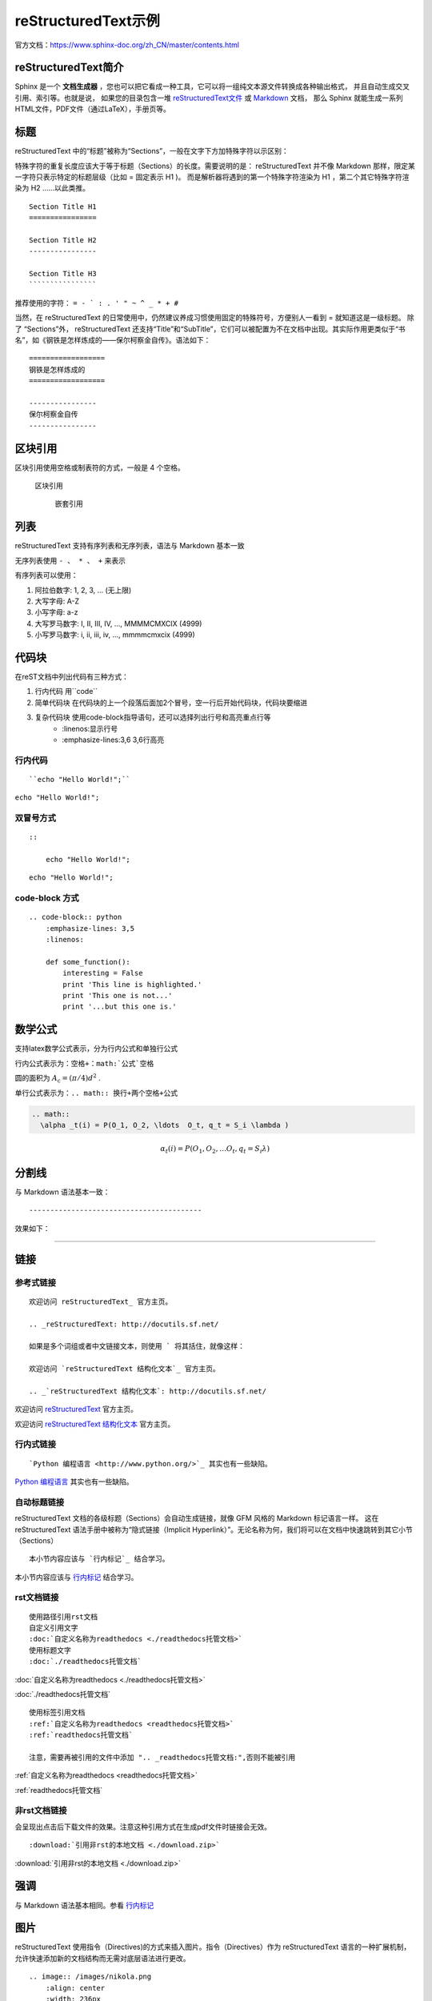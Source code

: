 ====================
reStructuredText示例
====================

官方文档：https://www.sphinx-doc.org/zh_CN/master/contents.html

reStructuredText简介
=========================
Sphinx 是一个 **文档生成器** ，您也可以把它看成一种工具，它可以将一组纯文本源文件转换成各种输出格式，
并且自动生成交叉引用、索引等。也就是说，
如果您的目录包含一堆 `reStructuredText文件 <https://www.sphinx-doc.org/zh_CN/master/usage/restructuredtext/index.html>`_  
或 `Markdown <https://www.sphinx-doc.org/zh_CN/master/usage/markdown.html>`_  文档，
那么 Sphinx 就能生成一系列HTML文件，PDF文件（通过LaTeX），手册页等。


标题
=========
reStructuredText 中的“标题”被称为“Sections”，一般在文字下方加特殊字符以示区别：

特殊字符的重复长度应该大于等于标题（Sections）的长度。需要说明的是： reStructuredText 并不像 Markdown 那样，限定某一字符只表示特定的标题层级（比如 = 固定表示 H1 )。
而是解析器将遇到的第一个特殊字符渲染为 H1 ，第二个其它特殊字符渲染为 H2 ……以此类推。

::

    Section Title H1
    ================

    Section Title H2
    ----------------

    Section Title H3
    ````````````````

推荐使用的字符： ``= - ` : . ' " ~ ^ _ * + #``

当然，在 reStructuredText 的日常使用中，仍然建议养成习惯使用固定的特殊符号，方便别人一看到 = 就知道这是一级标题。 
除了 “Sections”外， reStructuredText 还支持“Title”和“SubTitle”，它们可以被配置为不在文档中出现。其实际作用更类似于“书名”，如《钢铁是怎样炼成的——保尔柯察金自传》。语法如下：

::

    ==================
    钢铁是怎样炼成的
    ==================

    ----------------
    保尔柯察金自传
    ----------------


区块引用
======================
区块引用使用空格或制表符的方式，一般是 4 个空格。   

    区块引用
    
        嵌套引用


列表
==================
reStructuredText 支持有序列表和无序列表，语法与 Markdown 基本一致 

无序列表使用 ``- 、 * 、 +`` 来表示  

有序列表可以使用： 

1. 阿拉伯数字: 1, 2, 3, … (无上限)
2. 大写字母: A-Z
3. 小写字母: a-z
4. 大写罗马数字: I, II, III, IV, …, MMMMCMXCIX (4999)
5. 小写罗马数字: i, ii, iii, iv, …, mmmmcmxcix (4999)

代码块
=============
在reST文档中列出代码有三种方式：

1. 行内代码 用``code``
2. 简单代码块 在代码块的上一个段落后面加2个冒号，空一行后开始代码块，代码块要缩进
3. 复杂代码块 使用code-block指导语句，还可以选择列出行号和高亮重点行等
    * :linenos:显示行号
    * :emphasize-lines:3,6 3,6行高亮

行内代码
---------------
:: 

    ``echo "Hello World!";``

``echo "Hello World!";``

双冒号方式
-----------------
::

    ::
        
        echo "Hello World!";

::

        echo "Hello World!";

code-block 方式
-------------------------
::

    .. code-block:: python
        :emphasize-lines: 3,5
        :linenos:

        def some_function():
            interesting = False
            print 'This line is highlighted.'
            print 'This one is not...'
            print '...but this one is.'

.. code-block:: python
    :emphasize-lines: 3,5
    :linenos:

    def some_function():
        interesting = False
        print 'This line is highlighted.'
        print 'This one is not...'
        print '...but this one is.'

数学公式
===========
支持latex数学公式表示，分为行内公式和单独行公式
  
行内公式表示为：``空格+：math:`公式`空格``

圆的面积为 :math:`A_\text{c} = (\pi/4) d^2` .

单行公式表示为：``.. math:: 换行+两个空格+公式``

.. code:: text

  .. math:: 
    \alpha _t(i) = P(O_1, O_2, \ldots  O_t, q_t = S_i \lambda )

.. math::
  \alpha _t(i) = P(O_1, O_2, \ldots  O_t, q_t = S_i \lambda )


分割线
===================
与 Markdown 语法基本一致：
::

-----------------------------------------

效果如下：

---------------------------------------------------------


链接
==============

参考式链接
------------------------
::

    欢迎访问 reStructuredText_ 官方主页。

    .. _reStructuredText: http://docutils.sf.net/

    如果是多个词组或者中文链接文本，则使用 ` 将其括住，就像这样：

    欢迎访问 `reStructuredText 结构化文本`_ 官方主页。

    .. _`reStructuredText 结构化文本`: http://docutils.sf.net/

欢迎访问 reStructuredText_ 官方主页。

.. _reStructuredText: http://docutils.sf.net/

欢迎访问 `reStructuredText 结构化文本`_ 官方主页。

.. _`reStructuredText 结构化文本`: http://docutils.sf.net/

行内式链接
-------------------------------
::

    `Python 编程语言 <http://www.python.org/>`_ 其实也有一些缺陷。

`Python 编程语言 <http://www.python.org/>`_ 其实也有一些缺陷。

自动标题链接
------------------------------------
reStructuredText 文档的各级标题（Sections）会自动生成链接，就像 GFM 风格的 Markdown 标记语言一样。
这在 reStructuredText 语法手册中被称为“隐式链接（Implicit Hyperlink）”。无论名称为何，我们将可以在文档中快速跳转到其它小节（Sections）

::

    本小节内容应该与 `行内标记`_ 结合学习。

本小节内容应该与 `行内标记`_ 结合学习。

rst文档链接
--------------------
::

    使用路径引用rst文档
    自定义引用文字
    :doc:`自定义名称为readthedocs <./readthedocs托管文档>`
    使用标题文字
    :doc:`./readthedocs托管文档`

:doc:`自定义名称为readthedocs <./readthedocs托管文档>`

:doc:`./readthedocs托管文档`

::

    使用标签引用文档
    :ref:`自定义名称为readthedocs <readthedocs托管文档>`
    :ref:`readthedocs托管文档`

    注意，需要再被引用的文件中添加 ".. _readthedocs托管文档:",否则不能被引用

:ref:`自定义名称为readthedocs <readthedocs托管文档>`

:ref:`readthedocs托管文档`

非rst文档链接
--------------------
会呈现出点击后下载文件的效果。注意这种引用方式在生成pdf文件时链接会无效。
::

    :download:`引用非rst的本地文档 <./download.zip>`

:download:`引用非rst的本地文档 <./download.zip>`

强调
====================
与 Markdown 语法基本相同。参看 `行内标记`_  

图片
=====================
reStructuredText 使用指令（Directives)的方式来插入图片。指令（Directives）作为 reStructuredText 语言的一种扩展机制，允许快速添加新的文档结构而无需对底层语法进行更改。

::

    .. image:: /images/nikola.png
        :align: center
        :width: 236px
        :height: 100px

.. image:: /images/nikola.png
   :align: center
   :width: 236px
   :height: 100px

插入图片的另一种方法是使用 figure 指令。该指令与 image 基本一样，不过可以为图片添加标题和说明文字。
两个指令共有的一个选项为 target ，可以为图片添加可点击的链接，甚至链接到另一张图片。那么结合 Nikola 博客的特定主题，就可以实现点击缩略图查看原图的效果

::

    .. figure:: /images/icarus.thumbnail.jpg
        :align: center
        :target: /images/icarus.jpg

        *飞向太阳*

.. figure:: /images/icarus.thumbnail.jpg
   :align: center
   :target: /images/icarus.jpg

   *飞向太阳*

表格
====================
::

    +------------------------+------------+----------+----------+
    | Header row, column 1   | Header 2   | Header 3 | Header 4 |
    | (header rows optional) |            |          |          |
    +========================+============+==========+==========+
    | body row 1, column 1   | column 2   | column 3 | column 4 |
    +------------------------+------------+----------+----------+
    | body row 2             | Cells may span columns.          |
    +------------------------+------------+---------------------+
    | body row 3             | Cells may  | - Table cells       |
    +------------------------+ span rows. | - contain           |
    | body row 4             |            | - body elements.    |
    +------------------------+------------+---------------------+

显示效果为：

+------------------------+------------+----------+----------+
| Header row, column 1   | Header 2   | Header 3 | Header 4 |
| (header rows optional) |            |          |          |
+========================+============+==========+==========+
| body row 1, column 1   | column 2   | column 3 | column 4 |
+------------------------+------------+----------+----------+
| body row 2             | Cells may span columns.          |
+------------------------+------------+---------------------+
| body row 3             | Cells may  | - Table cells       |
+------------------------+ span rows. | - contain           |
| body row 4             |            | - body elements.    |
+------------------------+------------+---------------------+


这种表格语法被称为 Grid Tables 。如上所见， Grid Tables 支持跨行跨列。如果你使用的编辑器创建该表格有困难，reStructuredText 还提供 Simple Tables 表格语法：

::

    =====  =====  ======
    Inputs     Output
    ------------  ------
    A      B    A or B
    =====  =====  ======
    False  False  False
    True   True   True
    =====  =====  ======

显示效果为：

=====  =====  ======
   Inputs     Output
------------  ------
  A      B    A or B
=====  =====  ======
False  False  False
True   True   True
=====  =====  ======

行内标记
===================

+------------------+--------------+----------------------------------------------------+
|       文本       |     结果     |                        说明                        |
+==================+==============+====================================================+
| \*强调\*         | *强调*       | 一般被渲染为斜体                                   |
+------------------+--------------+----------------------------------------------------+
| \*\*着重强调\*\* | **着重强调** | 一般被渲染为加粗                                   |
+------------------+--------------+----------------------------------------------------+
| \`解释文本\`     | `解释文本`   | 一般用于专用名词、文本引用、说明性文字等           |
+------------------+--------------+----------------------------------------------------+
| \`\`原样文本\`\` | ``原样文本`` | 与上面的区别在于：不会被转义。可用于行内代码书写。 |
+------------------+--------------+----------------------------------------------------+


目录
==================
https://zh-sphinx-doc.readthedocs.io/en/latest/markup/toctree.html

toctree
-------------------------
toctree 的用法，可以参考如下 `ReStructuredText 快速教程 <https://rst-tutorial.readthedocs.io/zh/latest/index.html#topics-index>`_ 的文档源码即可。

toctree指令会在当前位置插入文档的目录树。关联文档的路径可以使用相对路径或者绝对路径。
相对路径是指相对于toctree指令所在文件的路径。绝对路径是相对于源文件目录的路径。

toctree参数:

.. code:: text

    :maxdepth:2             指明了目录的层数，默认是包含所有的层。
    :numbered:              自动给章节添加编号
    :caption:               指定目录树的标题
    :name:                  名字，以便使用ref引用
    :titlesonly:            只显示文档的一级标题
    :glob:                  设置glob后，可以使用unix通配符匹配文档
    :reversed:              反向编号
    :hidden:                如果你只想使用最顶层的toctree，而忽略掉其它的toctree指令




参考
=================
https://macplay.github.io/posts/cong-markdown-dao-restructuredtext/#id10

https://3vshej.cn/rstSyntax/index.html

https://hzz-rst.readthedocs.io/zh_CN/latest/index.html

https://cloud.tencent.com/developer/article/1195732

https://www.sphinx-doc.org/en/master/usage/restructuredtext/directives.html#code-examples


